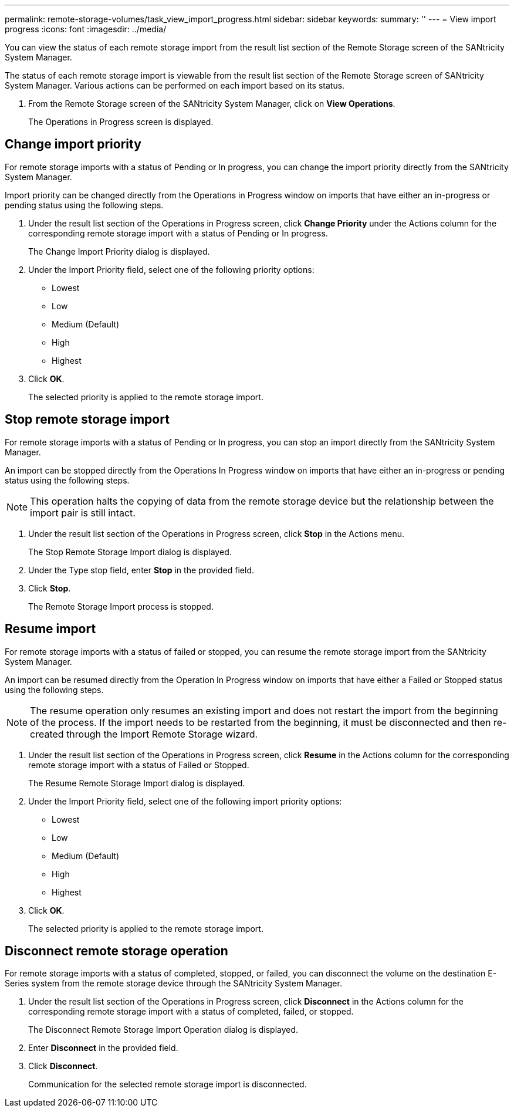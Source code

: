 ---
permalink: remote-storage-volumes/task_view_import_progress.html
sidebar: sidebar
keywords: 
summary: ''
---
= View import progress
:icons: font
:imagesdir: ../media/

[.lead]
You can view the status of each remote storage import from the result list section of the Remote Storage screen of the SANtricity System Manager.

The status of each remote storage import is viewable from the result list section of the Remote Storage screen of SANtricity System Manager. Various actions can be performed on each import based on its status.

. From the Remote Storage screen of the SANtricity System Manager, click on *View Operations*.
+
The Operations in Progress screen is displayed.

== Change import priority

[.lead]
For remote storage imports with a status of Pending or In progress, you can change the import priority directly from the SANtricity System Manager.

Import priority can be changed directly from the Operations in Progress window on imports that have either an in-progress or pending status using the following steps.

. Under the result list section of the Operations in Progress screen, click *Change Priority* under the Actions column for the corresponding remote storage import with a status of Pending or In progress.
+
The Change Import Priority dialog is displayed.

. Under the Import Priority field, select one of the following priority options:
 ** Lowest
 ** Low
 ** Medium (Default)
 ** High
 ** Highest
. Click *OK*.
+
The selected priority is applied to the remote storage import.

== Stop remote storage import

[.lead]
For remote storage imports with a status of Pending or In progress, you can stop an import directly from the SANtricity System Manager.

An import can be stopped directly from the Operations In Progress window on imports that have either an in-progress or pending status using the following steps.

NOTE: This operation halts the copying of data from the remote storage device but the relationship between the import pair is still intact.

. Under the result list section of the Operations in Progress screen, click *Stop* in the Actions menu.
+
The Stop Remote Storage Import dialog is displayed.

. Under the Type stop field, enter *Stop* in the provided field.
. Click *Stop*.
+
The Remote Storage Import process is stopped.

== Resume import

[.lead]
For remote storage imports with a status of failed or stopped, you can resume the remote storage import from the SANtricity System Manager.

An import can be resumed directly from the Operation In Progress window on imports that have either a Failed or Stopped status using the following steps.

NOTE: The resume operation only resumes an existing import and does not restart the import from the beginning of the process. If the import needs to be restarted from the beginning, it must be disconnected and then re-created through the Import Remote Storage wizard.

. Under the result list section of the Operations in Progress screen, click *Resume* in the Actions column for the corresponding remote storage import with a status of Failed or Stopped.
+
The Resume Remote Storage Import dialog is displayed.

. Under the Import Priority field, select one of the following import priority options:
 ** Lowest
 ** Low
 ** Medium (Default)
 ** High
 ** Highest
. Click *OK*.
+
The selected priority is applied to the remote storage import.

== Disconnect remote storage operation

[.lead]
For remote storage imports with a status of completed, stopped, or failed, you can disconnect the volume on the destination E-Series system from the remote storage device through the SANtricity System Manager.

. Under the result list section of the Operations in Progress screen, click *Disconnect* in the Actions column for the corresponding remote storage import with a status of completed, failed, or stopped.
+
The Disconnect Remote Storage Import Operation dialog is displayed.

. Enter *Disconnect* in the provided field.
. Click *Disconnect*.
+
Communication for the selected remote storage import is disconnected.
